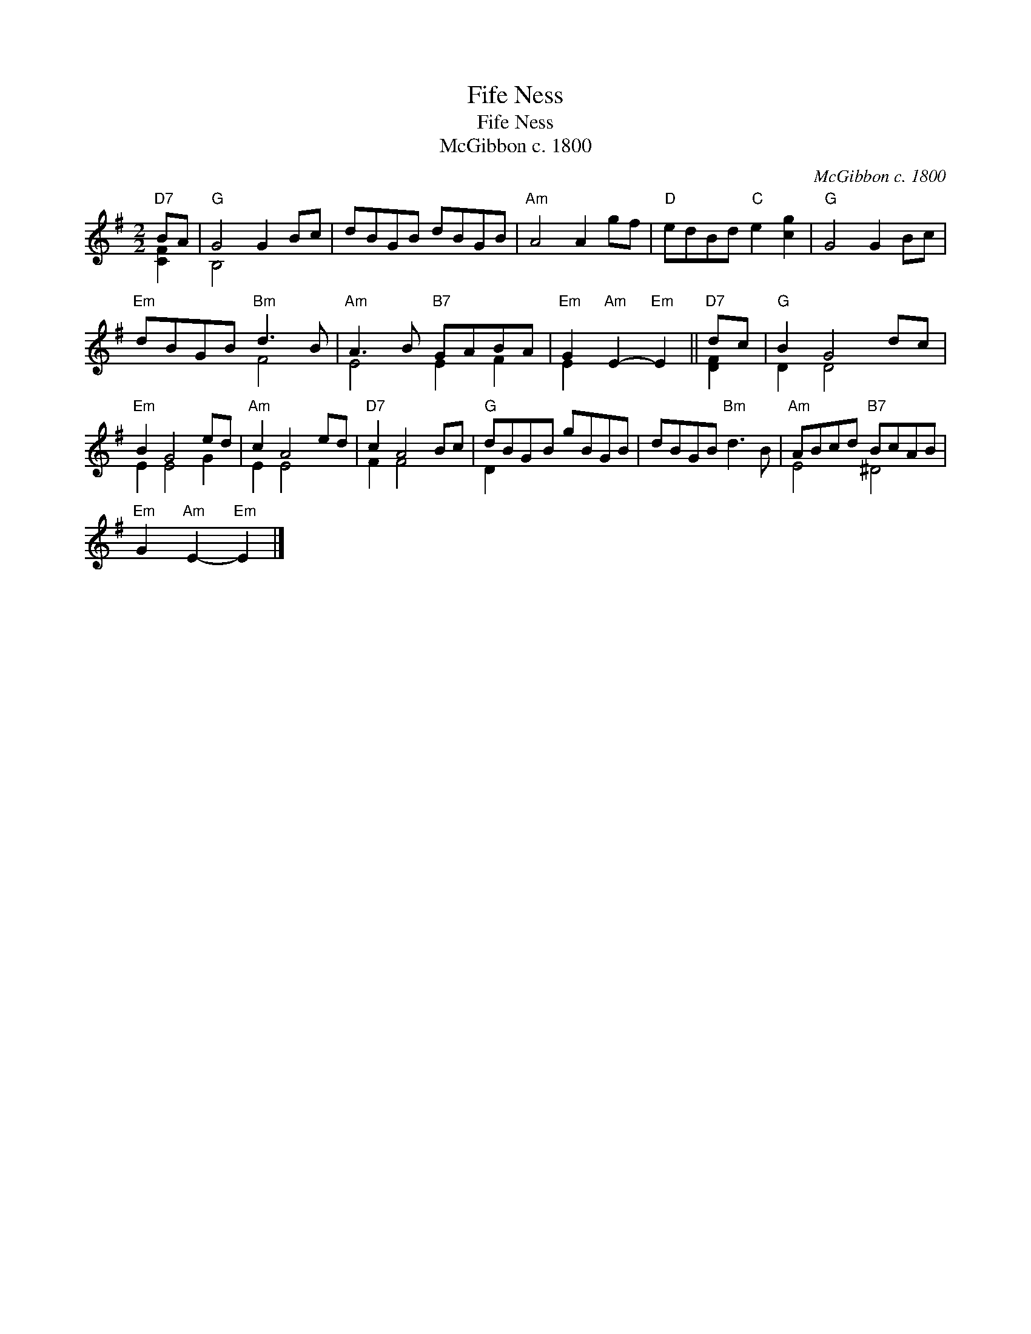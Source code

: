 X:1
T:Fife Ness
T:Fife Ness
T:McGibbon c. 1800
C:McGibbon c. 1800
%%score ( 1 2 )
L:1/8
M:2/2
K:G
V:1 treble 
V:2 treble 
V:1
"D7" BA |"G" G4 G2 Bc | dBGB dBGB |"Am" A4 A2 gf |"D" edBd"C" e2 [cg]2 |"G" G4 G2 Bc | %6
"Em" dBGB"Bm" d3 B |"Am" A3 B"B7" GABA |"Em" G2"Am" E2-"Em" E2 ||"D7" dc |"G" B2 G4 dc | %11
"Em" B2 G4 ed |"Am" c2 A4 ed |"D7" c2 A4 Bc |"G" dBGB gBGB | dBGB"Bm" d3 B |"Am" ABcd"B7" BcAB | %17
"Em" G2"Am" E2-"Em" E2 |] %18
V:2
 [CF]2 | B,4 x4 | x8 | x8 | x8 | x8 | x4 F4 | E4 E2 F2 | E2 x4 || [DF]2 | D2 D4 x2 | E2 E4 G2 | %12
 E2 E4 x2 | F2 F4 x2 | D2 x6 | x8 | E4 ^D4 | x6 |] %18

